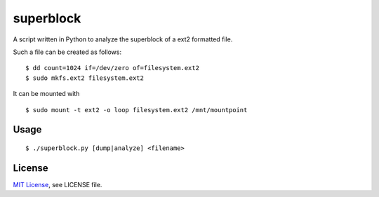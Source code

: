 ##########
superblock
##########

A script written in Python to analyze the superblock of a ext2 formatted file.

Such a file can be created as follows::

    $ dd count=1024 if=/dev/zero of=filesystem.ext2
    $ sudo mkfs.ext2 filesystem.ext2

It can be mounted with ::

    $ sudo mount -t ext2 -o loop filesystem.ext2 /mnt/mountpoint


Usage
=====

::

    $ ./superblock.py [dump|analyze] <filename>


License
=======

`MIT License <http://www.tldrlegal.com/license/mit-license>`_, see LICENSE file.
